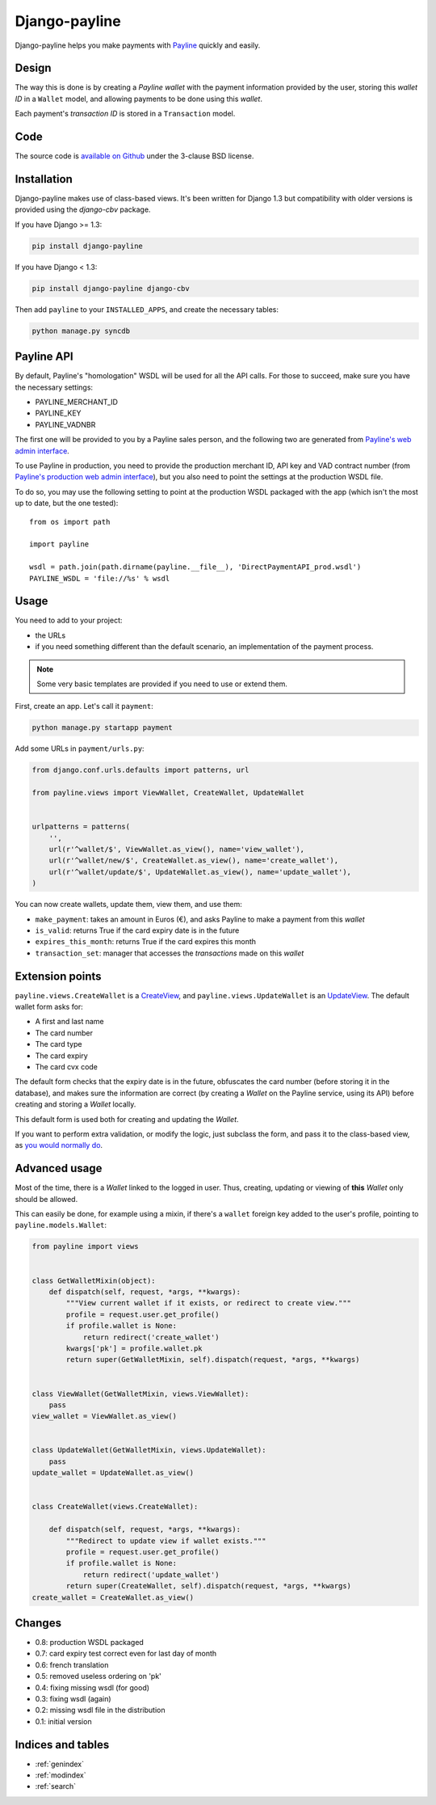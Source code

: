 Django-payline
==============

Django-payline helps you make payments with Payline_ quickly and easily.

.. _Payline: http://www.payline.com/

Design
------

The way this is done is by creating a *Payline wallet* with the payment
information provided by the user, storing this *wallet ID* in a ``Wallet``
model, and allowing payments to be done using this *wallet*.

Each payment's *transaction ID* is stored in a ``Transaction`` model.

Code
----

The source code is `available on Github`_ under the 3-clause BSD license.

.. _available on Github: https://github.com/magopian/django-payline

Installation
------------

Django-payline makes use of class-based views. It's been written for Django 1.3
but compatibility with older versions is provided using the `django-cbv`
package.

.. _django-cbv: http://pypi.python.org/pypi/django-cbv

If you have Django >= 1.3:

.. code-block:: bash

    pip install django-payline

If you have Django < 1.3:

.. code-block:: bash

    pip install django-payline django-cbv

Then add ``payline`` to your ``INSTALLED_APPS``, and create the necessary
tables:

.. code-block:: bash

    python manage.py syncdb

Payline API
-----------

By default, Payline's "homologation" WSDL will be used for all the API calls.
For those to succeed, make sure you have the necessary settings:

* PAYLINE_MERCHANT_ID
* PAYLINE_KEY
* PAYLINE_VADNBR

The first one will be provided to you by a Payline sales person, and the
following two are generated from `Payline's web admin interface`_.

.. _Payline's web admin interface: https://homologation-admin.payline.com/userManager.do?reqCode=prepareLogin


To use Payline in production, you need to provide the production merchant ID,
API key and VAD contract number (from `Payline's production web admin
interface`_), but you also need to point the settings at the production WSDL
file.

.. _Payline's production web admin interface: https://admin.payline.com/userManager.do?reqCode=prepareLogin

To do so, you may use the following setting to point at the production WSDL
packaged with the app (which isn't the most up to date, but the one tested):

::

    from os import path

    import payline

    wsdl = path.join(path.dirname(payline.__file__), 'DirectPaymentAPI_prod.wsdl')
    PAYLINE_WSDL = 'file://%s' % wsdl

Usage
-----

You need to add to your project:

* the URLs
* if you need something different than the default scenario, an implementation
  of the payment process.

.. note:: Some very basic templates are provided if you need to use or extend
          them.

First, create an app. Let's call it ``payment``:

.. code-block:: bash

    python manage.py startapp payment

Add some URLs in ``payment/urls.py``:

.. code-block:: python

    from django.conf.urls.defaults import patterns, url

    from payline.views import ViewWallet, CreateWallet, UpdateWallet


    urlpatterns = patterns(
        '',
        url(r'^wallet/$', ViewWallet.as_view(), name='view_wallet'),
        url(r'^wallet/new/$', CreateWallet.as_view(), name='create_wallet'),
        url(r'^wallet/update/$', UpdateWallet.as_view(), name='update_wallet'),
    )

You can now create wallets, update them, view them, and use them:

* ``make_payment``: takes an amount in Euros (€), and asks Payline to make a
  payment from this *wallet*
* ``is_valid``: returns True if the card expiry date is in the future
* ``expires_this_month``: returns True if the card expires this month
* ``transaction_set``: manager that accesses the *transactions* made on this
  *wallet*

Extension points
----------------

``payline.views.CreateWallet`` is a `CreateView`_, and
``payline.views.UpdateWallet`` is an `UpdateView`_. The default wallet form
asks for:

.. _CreateView: https://docs.djangoproject.com/en/dev/ref/class-based-views/generic-editing/#createview
.. _UpdateView: https://docs.djangoproject.com/en/dev/ref/class-based-views/generic-editing/#updateview

* A first and last name
* The card number
* The card type
* The card expiry
* The card cvx code

The default form checks that the expiry date is in the future, obfuscates the
card number (before storing it in the database), and makes sure the information
are correct (by creating a *Wallet* on the Payline service, using its API)
before creating and storing a *Wallet* locally.

This default form is used both for creating and updating the *Wallet*.

If you want to perform extra validation, or modify the logic, just subclass the
form, and pass it to the class-based view, as `you would normally do`_.

.. _you would normally do: https://docs.djangoproject.com/en/1.4/topics/generic-views/

Advanced usage
--------------

Most of the time, there is a *Wallet* linked to the logged in user. Thus,
creating, updating or viewing of **this** *Wallet* only should be allowed.

This can easily be done, for example using a mixin, if there's a ``wallet``
foreign key added to the user's profile, pointing to ``payline.models.Wallet``:

.. code-block:: python

    from payline import views


    class GetWalletMixin(object):
        def dispatch(self, request, *args, **kwargs):
            """View current wallet if it exists, or redirect to create view."""
            profile = request.user.get_profile()
            if profile.wallet is None:
                return redirect('create_wallet')
            kwargs['pk'] = profile.wallet.pk
            return super(GetWalletMixin, self).dispatch(request, *args, **kwargs)


    class ViewWallet(GetWalletMixin, views.ViewWallet):
        pass
    view_wallet = ViewWallet.as_view()


    class UpdateWallet(GetWalletMixin, views.UpdateWallet):
        pass
    update_wallet = UpdateWallet.as_view()


    class CreateWallet(views.CreateWallet):

        def dispatch(self, request, *args, **kwargs):
            """Redirect to update view if wallet exists."""
            profile = request.user.get_profile()
            if profile.wallet is None:
                return redirect('update_wallet')
            return super(CreateWallet, self).dispatch(request, *args, **kwargs)
    create_wallet = CreateWallet.as_view()


Changes
-------

* 0.8: production WSDL packaged
* 0.7: card expiry test correct even for last day of month
* 0.6: french translation
* 0.5: removed useless ordering on 'pk'
* 0.4: fixing missing wsdl (for good)
* 0.3: fixing wsdl (again)
* 0.2: missing wsdl file in the distribution
* 0.1: initial version

Indices and tables
------------------

* :ref:`genindex`
* :ref:`modindex`
* :ref:`search`
